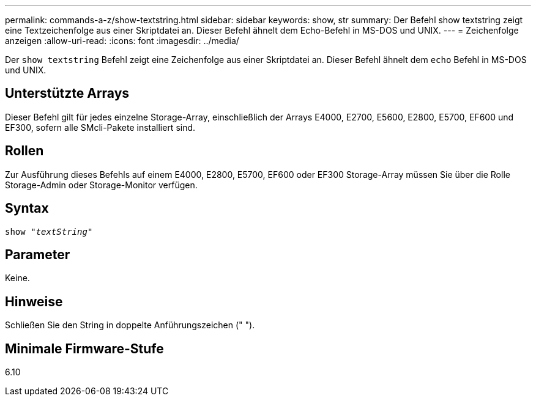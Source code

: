 ---
permalink: commands-a-z/show-textstring.html 
sidebar: sidebar 
keywords: show, str 
summary: Der Befehl show textstring zeigt eine Textzeichenfolge aus einer Skriptdatei an. Dieser Befehl ähnelt dem Echo-Befehl in MS-DOS und UNIX. 
---
= Zeichenfolge anzeigen
:allow-uri-read: 
:icons: font
:imagesdir: ../media/


[role="lead"]
Der `show textstring` Befehl zeigt eine Zeichenfolge aus einer Skriptdatei an. Dieser Befehl ähnelt dem `echo` Befehl in MS-DOS und UNIX.



== Unterstützte Arrays

Dieser Befehl gilt für jedes einzelne Storage-Array, einschließlich der Arrays E4000, E2700, E5600, E2800, E5700, EF600 und EF300, sofern alle SMcli-Pakete installiert sind.



== Rollen

Zur Ausführung dieses Befehls auf einem E4000, E2800, E5700, EF600 oder EF300 Storage-Array müssen Sie über die Rolle Storage-Admin oder Storage-Monitor verfügen.



== Syntax

[source, cli, subs="+macros"]
----
pass:quotes[show "_textString_"]
----


== Parameter

Keine.



== Hinweise

Schließen Sie den String in doppelte Anführungszeichen (" ").



== Minimale Firmware-Stufe

6.10
